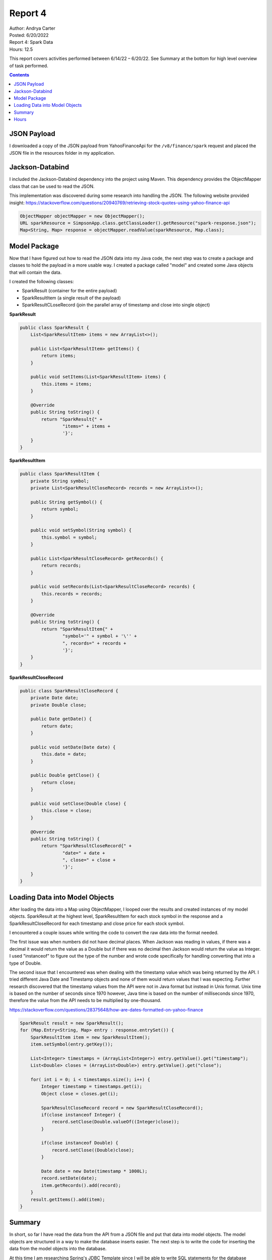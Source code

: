 Report 4
========

| Author: Andrya Carter
| Posted: 6/20/2022
| Report 4: Spark Data
| Hours: 12.5

This report covers activities performed between 6/14/22 – 6/20/22. See Summary
at the bottom for high level overview of task performed.

.. contents::


JSON Payload
------------
I downloaded a copy of the JSON payload from YahooFinanceApi for the ``/v8/finance/spark``
request and placed the JSON file in the resources folder in my application.

.. image:: sr1.png
   :width: 50%

Jackson-Databind
----------------
I included the Jackson-Databind dependency into the project using Maven.  This
dependency provides the ObjectMapper class that can be used to read the JSON.

This implementation was discovered during some research into handling the JSON.
The following website provided insight: https://stackoverflow.com/questions/20940769/retrieving-stock-quotes-using-yahoo-finance-api

.. code-block:: java

    ObjectMapper objectMapper = new ObjectMapper();
    URL sparkResource = SimpsonApp.class.getClassLoader().getResource("spark-response.json");
    Map<String, Map> response = objectMapper.readValue(sparkResource, Map.class);

Model Package
-------------
Now that I have figured out how to read the JSON data into my Java code, the
next step was to create a package and classes to hold the payload in a more
usable way.  I created a package called "model" and created some Java objects
that will contain the data.

.. image:: m1.png
   :width: 50%

I created the following classes:

* SparkResult (container for the entire payload)
* SparkResultItem (a single result of the payload)
* SparkResultCLoseRecord (join the parallel array of timestamp and close into single object)

**SparkResult**

.. code-block:: java

    public class SparkResult {
        List<SparkResultItem> items = new ArrayList<>();

        public List<SparkResultItem> getItems() {
            return items;
        }

        public void setItems(List<SparkResultItem> items) {
            this.items = items;
        }

        @Override
        public String toString() {
            return "SparkResult{" +
                    "items=" + items +
                    '}';
        }
    }

**SparkResultItem**

.. code-block:: java

    public class SparkResultItem {
        private String symbol;
        private List<SparkResultCloseRecord> records = new ArrayList<>();

        public String getSymbol() {
            return symbol;
        }

        public void setSymbol(String symbol) {
            this.symbol = symbol;
        }

        public List<SparkResultCloseRecord> getRecords() {
            return records;
        }

        public void setRecords(List<SparkResultCloseRecord> records) {
            this.records = records;
        }

        @Override
        public String toString() {
            return "SparkResultItem{" +
                    "symbol='" + symbol + '\'' +
                    ", records=" + records +
                    '}';
        }
    }

**SparkResultCloseRecord**

.. code-block:: java

    public class SparkResultCloseRecord {
        private Date date;
        private Double close;

        public Date getDate() {
            return date;
        }

        public void setDate(Date date) {
            this.date = date;
        }

        public Double getClose() {
            return close;
        }

        public void setClose(Double close) {
            this.close = close;
        }

        @Override
        public String toString() {
            return "SparkResultCloseRecord{" +
                    "date=" + date +
                    ", close=" + close +
                    '}';
        }
    }

Loading Data into Model Objects
-------------------------------
After loading the data into a Map using ObjectMapper, I looped over the results
and created instances of my model objects.  SparkResult at the highest level,
SparkResultItem for each stock symbol in the response and a SparkResultCloseRecord
for each timestamp and close price for each stock symbol.

I encountered a couple issues while writing the code to convert the raw data
into the format needed.

The first issue was when numbers did not have decimal
places.  When Jackson was reading in values, if there was a decimal it would return
the value as a Double but if there was no decimal then Jackson would return the
value as Integer.  I used "instanceof" to figure out the type of the number and
wrote code specifically for handling converting that into a type of Double.

The second issue that I encountered was when dealing with the timestamp value
which was being returned by the API.  I tried different Java Date and
Timestamp objects and none of them would return values that I was expecting.  Further
research discovered that the timestamp values from the API were not in Java format
but instead in Unix format.  Unix time is based on the number of seconds since 1970
however, Java time is based on the number of milliseconds since 1970, therefore the
value from the API needs to be multiplied by one-thousand.

https://stackoverflow.com/questions/28375648/how-are-dates-formatted-on-yahoo-finance

.. code-block::

    SparkResult result = new SparkResult();
    for (Map.Entry<String, Map> entry : response.entrySet()) {
        SparkResultItem item = new SparkResultItem();
        item.setSymbol(entry.getKey());

        List<Integer> timestamps = (ArrayList<Integer>) entry.getValue().get("timestamp");
        List<Double> closes = (ArrayList<Double>) entry.getValue().get("close");

        for( int i = 0; i < timestamps.size(); i++) {
            Integer timestamp = timestamps.get(i);
            Object close = closes.get(i);

            SparkResultCloseRecord record = new SparkResultCloseRecord();
            if(close instanceof Integer) {
                record.setClose(Double.valueOf((Integer)close));
            }

            if(close instanceof Double) {
                record.setClose((Double)close);
            }

            Date date = new Date(timestamp * 1000L);
            record.setDate(date);
            item.getRecords().add(record);
        }
        result.getItems().add(item);
    }

Summary
-------
In short, so far I have read the data from the API from a JSON file and put that
data into model objects.  The model objects are structured in a way to make the
database inserts easier.  The next step is to write the code for inserting the
data from the model objects into the database.

At this time I am researching Spring's JDBC Template since I will be able to write
SQL statements for the database operations.  https://www.baeldung.com/spring-jdbc-jdbctemplate

Hours
-----
* JSON - 30 minutes
* Jackson - 2 hours
* Model - 2 hours
* Loading - 6 hours
* Summary Including documentation - 2 hours